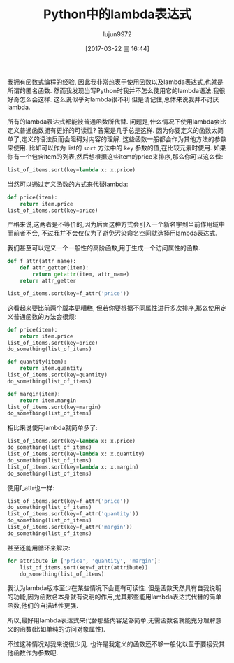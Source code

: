 #+TITLE: Python中的lambda表达式
#+URL: https://allanderek.github.io/posts/python-and-lambdas/
#+AUTHOR: lujun9972
#+TAGS: Python Common
#+DATE: [2017-03-22 三 16:44]
#+LANGUAGE:  zh-CN
#+OPTIONS:  H:6 num:nil toc:t \n:nil ::t |:t ^:nil -:nil f:t *:t <:nil


我拥有函数式编程的经验, 因此我非常热衷于使用函数以及lambda表达式,也就是所谓的匿名函数.
然而我发现当写Python时我并不怎么使用它的lambda语法,我很好奇怎么会这样. 
这么说似乎对lambda很不利 但是请记住,总体来说我并不讨厌lambda.

所有的lambda表达式都能被普通函数所代替. 问题是,什么情况下使用lambda会比定义普通函数拥有更好的可读性?
答案是几乎总是这样. 因为你要定义的函数太简单了,定义的语法反而会阻碍对内容的理解. 
这些函数一般都会作为其他方法的参数来使用. 比如可以作为 list的 =sort= 方法中的 =key= 参数的值,在比较元素时使用.
如果你有一个包含item的列表,然后想根据这些item的price来排序,那么你可以这么做:

#+BEGIN_SRC python
  list_of_items.sort(key=lambda x: x.price)
#+END_SRC

当然可以通过定义函数的方式来代替lambda:

#+BEGIN_SRC python
  def price(item):
      return item.price
  list_of_items.sort(key=price)
#+END_SRC

严格来说,这两者是不等价的,因为后面这种方式会引入一个新名字到当前作用域中而前者不会, 不过我并不会仅仅为了避免污染命名空间就选择用lambda表达式.

我们甚至可以定义一个一般性的高阶函数,用于生成一个访问属性的函数.

#+BEGIN_SRC python
  def f_attr(attr_name):
      def attr_getter(item):
          return getattr(item, attr_name)
      return attr_getter

  list_of_items.sort(key=f_attr('price'))
#+END_SRC

这看起来要比前两个版本更糟糕, 但若你要根据不同属性进行多次排序,那么使用定义普通函数的方法会很烦:

#+BEGIN_SRC python
  def price(item):
      return item.price
  list_of_items.sort(key=price)
  do_something(list_of_items)

  def quantity(item):
      return item.quantity
  list_of_items.sort(key=quantity)
  do_something(list_of_items)

  def margin(item):
      return item.margin
  list_of_items.sort(key=margin)
  do_something(list_of_items)
#+END_SRC

相比来说使用lambda就简单多了:

#+BEGIN_SRC python
  list_of_items.sort(key=lambda x: x.price)
  do_something(list_of_items)
  list_of_items.sort(key=lambda x: x.quantity)
  do_something(list_of_items)
  list_of_items.sort(key=lambda x: x.margin)
  do_something(list_of_items)
#+END_SRC

使用f_attr也一样:

#+BEGIN_SRC python
  list_of_items.sort(key=f_attr('price'))
  do_something(list_of_items)
  list_of_items.sort(key=f_attr('quantity'))
  do_something(list_of_items)
  list_of_items.sort(key=f_attr('margin'))
  do_something(list_of_items)
#+END_SRC

甚至还能用循环来解决:

#+BEGIN_SRC python
  for attribute in ['price', 'quantity', 'margin']:
      list_of_items.sort(key=f_attr(attribute))
      do_something(list_of_items)
#+END_SRC

我认为lambda版本至少在某些情况下会更有可读性. 但是函数天然具有自我说明的功能,因为函数名本身就有说明的作用,尤其那些能用lambda表达式代替的简单函数,他们的自描述性更强.

所以,最好用lambda表达式来代替那些内容足够简单,无需函数名就能充分理解意义的函数(比如单纯的访问对象属性).

不过这种情况对我来说很少见. 也许是我定义的函数还不够一般化以至于要接受其他函数作为参数吧.
